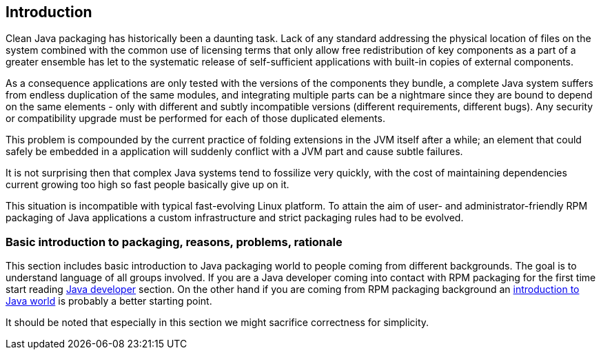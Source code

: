 == Introduction
Clean Java packaging has historically been a daunting task.
Lack of any standard addressing the physical location of files on the system combined with the common use of licensing terms that only allow free redistribution of key components as a part of a greater ensemble has let to the systematic release of self-sufficient applications with built-in copies of external components.

As a consequence applications are only tested with the versions of the components they bundle, a complete Java system suffers from endless duplication of the same modules, and integrating multiple parts can be a nightmare since they are bound to depend on the same elements - only with different and subtly incompatible versions (different requirements, different bugs).
Any security or compatibility upgrade must be performed for each of those duplicated elements.

This problem is compounded by the current practice of folding extensions in the JVM itself after a while; an element that could safely be embedded in a application will suddenly conflict with a JVM part and cause subtle failures.

It is not surprising then that complex Java systems tend to fossilize very quickly, with the cost of maintaining dependencies current growing too high so fast people basically give up on it.

This situation is incompatible with typical fast-evolving Linux platform.
To attain the aim of user- and administrator-friendly RPM packaging of Java applications a custom infrastructure and strict packaging rules had to be evolved.

=== Basic introduction to packaging, reasons, problems, rationale
This section includes basic introduction to Java packaging world to people coming from different backgrounds.
The goal is to understand language of all groups involved.
If you are a Java developer coming into contact with RPM packaging for the first time start reading <<_for_java_developers, Java developer>> section.
On the other hand if you are coming from RPM packaging background an <<_for_packagers, introduction to Java world>> is probably a better starting point.

It should be noted that especially in this section we might sacrifice correctness for simplicity.
